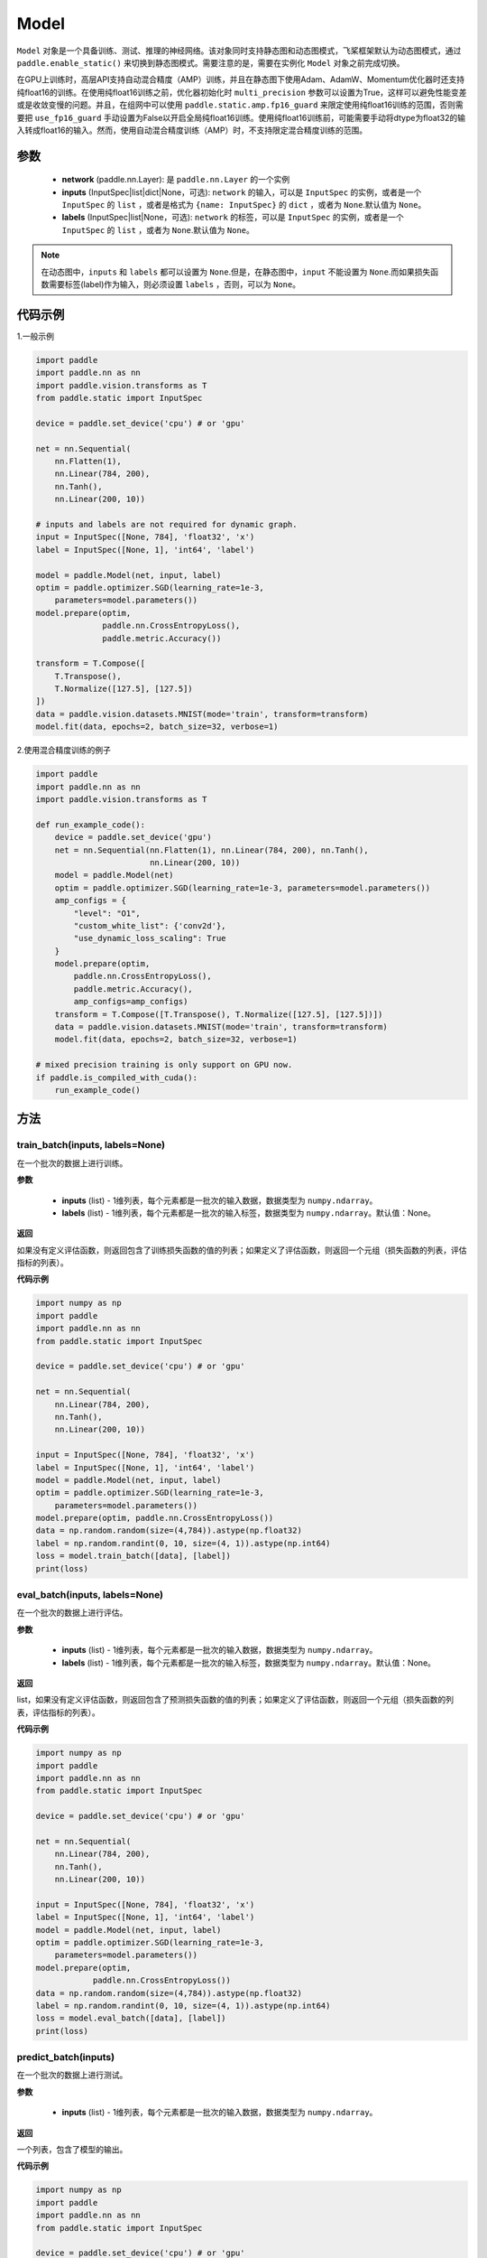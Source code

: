 .. _cn_api_paddle_Model:

Model
-------------------------------

.. py:class:: paddle.Model()

``Model`` 对象是一个具备训练、测试、推理的神经网络。该对象同时支持静态图和动态图模式，飞桨框架默认为动态图模式，通过 ``paddle.enable_static()`` 来切换到静态图模式。需要注意的是，需要在实例化 ``Model`` 对象之前完成切换。

在GPU上训练时，高层API支持自动混合精度（AMP）训练，并且在静态图下使用Adam、AdamW、Momentum优化器时还支持纯float16的训练。在使用纯float16训练之前，优化器初始化时 ``multi_precision`` 参数可以设置为True，这样可以避免性能变差或是收敛变慢的问题。并且，在组网中可以使用 ``paddle.static.amp.fp16_guard`` 来限定使用纯float16训练的范围，否则需要把 ``use_fp16_guard`` 手动设置为False以开启全局纯float16训练。使用纯float16训练前，可能需要手动将dtype为float32的输入转成float16的输入。然而，使用自动混合精度训练（AMP）时，不支持限定混合精度训练的范围。

参数
:::::::::

    - **network** (paddle.nn.Layer): 是 ``paddle.nn.Layer`` 的一个实例
    - **inputs** (InputSpec|list|dict|None，可选):  ``network`` 的输入，可以是 ``InputSpec`` 的实例，或者是一个 ``InputSpec`` 的 ``list`` ，或者是格式为 ``{name: InputSpec}`` 的 ``dict`` ，或者为 ``None``.默认值为 ``None``。
    - **labels** (InputSpec|list|None，可选): ``network`` 的标签，可以是 ``InputSpec`` 的实例，或者是一个 ``InputSpec`` 的 ``list`` ，或者为 ``None``.默认值为 ``None``。
      
.. note::

    在动态图中，``inputs`` 和 ``labels`` 都可以设置为 ``None``.但是，在静态图中，``input`` 不能设置为 ``None``.而如果损失函数需要标签(label)作为输入，则必须设置 ``labels`` ，否则，可以为 ``None``。

代码示例
:::::::::

1.一般示例

.. code-block:: python

    import paddle
    import paddle.nn as nn
    import paddle.vision.transforms as T
    from paddle.static import InputSpec

    device = paddle.set_device('cpu') # or 'gpu'

    net = nn.Sequential(
        nn.Flatten(1),
        nn.Linear(784, 200),
        nn.Tanh(),
        nn.Linear(200, 10))

    # inputs and labels are not required for dynamic graph.
    input = InputSpec([None, 784], 'float32', 'x')
    label = InputSpec([None, 1], 'int64', 'label')
    
    model = paddle.Model(net, input, label)
    optim = paddle.optimizer.SGD(learning_rate=1e-3,
        parameters=model.parameters())
    model.prepare(optim,
                  paddle.nn.CrossEntropyLoss(),
                  paddle.metric.Accuracy())
    
    transform = T.Compose([
        T.Transpose(),
        T.Normalize([127.5], [127.5])
    ])
    data = paddle.vision.datasets.MNIST(mode='train', transform=transform)
    model.fit(data, epochs=2, batch_size=32, verbose=1)


2.使用混合精度训练的例子

.. code-block:: python

    import paddle
    import paddle.nn as nn
    import paddle.vision.transforms as T

    def run_example_code():
        device = paddle.set_device('gpu')
        net = nn.Sequential(nn.Flatten(1), nn.Linear(784, 200), nn.Tanh(),
                            nn.Linear(200, 10))
        model = paddle.Model(net)
        optim = paddle.optimizer.SGD(learning_rate=1e-3, parameters=model.parameters())
        amp_configs = {
            "level": "O1",
            "custom_white_list": {'conv2d'},
            "use_dynamic_loss_scaling": True
        }
        model.prepare(optim,
            paddle.nn.CrossEntropyLoss(),
            paddle.metric.Accuracy(),
            amp_configs=amp_configs)
        transform = T.Compose([T.Transpose(), T.Normalize([127.5], [127.5])])
        data = paddle.vision.datasets.MNIST(mode='train', transform=transform)
        model.fit(data, epochs=2, batch_size=32, verbose=1)

    # mixed precision training is only support on GPU now.
    if paddle.is_compiled_with_cuda():
        run_example_code()


方法
:::::::::

train_batch(inputs, labels=None)
'''''''''

在一个批次的数据上进行训练。

**参数**

    - **inputs** (list) - 1维列表，每个元素都是一批次的输入数据，数据类型为 ``numpy.ndarray``。
    - **labels** (list) - 1维列表，每个元素都是一批次的输入标签，数据类型为 ``numpy.ndarray``。默认值：None。
    
**返回**

如果没有定义评估函数，则返回包含了训练损失函数的值的列表；如果定义了评估函数，则返回一个元组（损失函数的列表，评估指标的列表）。


**代码示例**


.. code-block:: python

    import numpy as np
    import paddle
    import paddle.nn as nn
    from paddle.static import InputSpec

    device = paddle.set_device('cpu') # or 'gpu'

    net = nn.Sequential(
        nn.Linear(784, 200),
        nn.Tanh(),
        nn.Linear(200, 10))

    input = InputSpec([None, 784], 'float32', 'x')
    label = InputSpec([None, 1], 'int64', 'label')
    model = paddle.Model(net, input, label)
    optim = paddle.optimizer.SGD(learning_rate=1e-3,
        parameters=model.parameters())
    model.prepare(optim, paddle.nn.CrossEntropyLoss())
    data = np.random.random(size=(4,784)).astype(np.float32)
    label = np.random.randint(0, 10, size=(4, 1)).astype(np.int64)
    loss = model.train_batch([data], [label])
    print(loss)

eval_batch(inputs, labels=None)
'''''''''

在一个批次的数据上进行评估。

**参数**


    - **inputs** (list) - 1维列表，每个元素都是一批次的输入数据，数据类型为 ``numpy.ndarray``。
    - **labels** (list) - 1维列表，每个元素都是一批次的输入标签，数据类型为 ``numpy.ndarray``。默认值：None。
    
**返回**

list，如果没有定义评估函数，则返回包含了预测损失函数的值的列表；如果定义了评估函数，则返回一个元组（损失函数的列表，评估指标的列表）。


**代码示例**

.. code-block:: python

    import numpy as np
    import paddle
    import paddle.nn as nn
    from paddle.static import InputSpec

    device = paddle.set_device('cpu') # or 'gpu'

    net = nn.Sequential(
        nn.Linear(784, 200),
        nn.Tanh(),
        nn.Linear(200, 10))

    input = InputSpec([None, 784], 'float32', 'x')
    label = InputSpec([None, 1], 'int64', 'label')
    model = paddle.Model(net, input, label)
    optim = paddle.optimizer.SGD(learning_rate=1e-3,
        parameters=model.parameters())
    model.prepare(optim,
                paddle.nn.CrossEntropyLoss())
    data = np.random.random(size=(4,784)).astype(np.float32)
    label = np.random.randint(0, 10, size=(4, 1)).astype(np.int64)
    loss = model.eval_batch([data], [label])
    print(loss)

predict_batch(inputs)
'''''''''

在一个批次的数据上进行测试。

**参数**


    - **inputs** (list) - 1维列表，每个元素都是一批次的输入数据，数据类型为 ``numpy.ndarray``。
    
**返回**

一个列表，包含了模型的输出。

**代码示例**


.. code-block:: python

    import numpy as np
    import paddle
    import paddle.nn as nn
    from paddle.static import InputSpec

    device = paddle.set_device('cpu') # or 'gpu'
    
    input = InputSpec([None, 784], 'float32', 'x')
    label = InputSpec([None, 1], 'int64', 'label')

    net = nn.Sequential(
        nn.Linear(784, 200),
        nn.Tanh(),
        nn.Linear(200, 10),
        nn.Softmax())

    model = paddle.Model(net, input, label)
    model.prepare()
    data = np.random.random(size=(4,784)).astype(np.float32)
    out = model.predict_batch([data])
    print(out)


save(path, training=True)
'''''''''

将模型的参数和训练过程中优化器的信息保存到指定的路径，以及推理所需的参数与文件。如果training=True，所有的模型参数都会保存到一个后缀为 ``.pdparams`` 的文件中。
所有的优化器信息和相关参数，比如 ``Adam`` 优化器中的 ``beta1`` ， ``beta2`` ，``momentum`` 等，都会被保存到后缀为 ``.pdopt``。如果优化器比如SGD没有参数，则该不会产生该文件。如果training=False，则不会保存上述说的文件。只会保存推理需要的参数文件和模型文件。

**参数**


    - **path** (str) - 保存的文件名前缀。格式如 ``dirname/file_prefix`` 或者 ``file_prefix``。
    - **training** (bool，可选) - 是否保存训练的状态，包括模型参数和优化器参数等。如果为False，则只保存推理所需的参数与文件。默认值：True。
    
**返回**

None

**代码示例**

.. code-block:: python

    import paddle
    import paddle.nn as nn
    import paddle.vision.transforms as T
    from paddle.static import InputSpec

    class Mnist(nn.Layer):
        def __init__(self):
            super(Mnist, self).__init__()
            self.net = nn.Sequential(
                nn.Flatten(1),
                nn.Linear(784, 200),
                nn.Tanh(),
                nn.Linear(200, 10),
                nn.Softmax())

        def forward(self, x):
            return self.net(x)

    dynamic = True  # False
    # if use static graph, do not set
    if not dynamic:
        paddle.enable_static()

    input = InputSpec([None, 784], 'float32', 'x')
    label = InputSpec([None, 1], 'int64', 'label')
    model = paddle.Model(Mnist(), input, label)
    optim = paddle.optimizer.SGD(learning_rate=1e-3,
        parameters=model.parameters())
    model.prepare(optim, paddle.nn.CrossEntropyLoss())
    
    transform = T.Compose([
        T.Transpose(),
        T.Normalize([127.5], [127.5])
    ])
    data = paddle.vision.datasets.MNIST(mode='train', transform=transform)
    
    model.fit(data, epochs=1, batch_size=32, verbose=0)
    model.save('checkpoint/test')  # save for training
    model.save('inference_model', False)  # save for inference


load(path, skip_mismatch=False, reset_optimizer=False)
'''''''''

从指定的文件中载入模型参数和优化器参数，如果不想恢复优化器参数信息，优化器信息文件可以不存在。需要注意的是：参数名称的检索是根据保存模型时结构化的名字，当想要载入参数进行迁移学习时要保证预训练模型和当前的模型的参数有一样结构化的名字。

**参数**


    - **path** (str) - 保存参数或优化器信息的文件前缀。格式如 ``path.pdparams`` 或者 ``path.pdopt`` ，后者是非必要的，如果不想恢复优化器信息。
    - **skip_mismatch** (bool) - 是否需要跳过保存的模型文件中形状或名称不匹配的参数，设置为 ``False`` 时，当遇到不匹配的参数会抛出一个错误。默认值：False。
    - **reset_optimizer** (bool) - 设置为 ``True`` 时，会忽略提供的优化器信息文件。否则会载入提供的优化器信息。默认值：False。
    
**返回**

None

**代码示例**


.. code-block:: python

    import paddle
    import paddle.nn as nn
    from paddle.static import InputSpec
    
    device = paddle.set_device('cpu')

    input = InputSpec([None, 784], 'float32', 'x')
    label = InputSpec([None, 1], 'int64', 'label')
    model = paddle.Model(nn.Sequential(
        nn.Linear(784, 200),
        nn.Tanh(),
        nn.Linear(200, 10),
        nn.Softmax()),
        input,
        label)
    model.save('checkpoint/test')
    model.load('checkpoint/test')

parameters(*args, **kwargs)
'''''''''

返回一个包含模型所有参数的列表。
    
**返回**

在静态图中返回一个包含 ``Parameter`` 的列表，在动态图中返回一个包含 ``ParamBase`` 的列表。

**代码示例**

.. code-block:: python

    import paddle
    import paddle.nn as nn
    from paddle.static import InputSpec

    model = paddle.Model(nn.Sequential(
        nn.Linear(784, 200),
        nn.Tanh(),
        nn.Linear(200, 10)))

    params = model.parameters()


prepare(optimizer=None, loss=None, metrics=None, amp_configs=None)
'''''''''

配置模型所需的部件，比如优化器、损失函数和评价指标。

**参数**

    - **optimizer** (Optimizer) - 当训练模型的，该参数必须被设定。当评估或测试的时候，该参数可以不设定。默认值：None。
    - **loss** (Loss) - 当训练模型的，该参数必须被设定。默认值：None。
    - **metrics** (Metric|list[Metric]) - 当该参数被设定时，所有给定的评估方法会在训练和测试时被运行，并返回对应的指标。默认值：None。
    - **amp_configs** (str|dict|None) - 混合精度训练的配置，通常是个dict，也可以是str。当使用自动混合精度训练或者纯float16训练时，``amp_configs`` 的key ``level`` 需要被设置为O1或者O2，float32训练时则默认为O0。除了 ``level`` ，还可以传入更多的和混合精度API一致的参数，例如：``init_loss_scaling`` 、 ``incr_ratio`` 、 ``decr_ratio`` 、 ``incr_every_n_steps`` 、 ``decr_every_n_nan_or_inf`` 、 ``use_dynamic_loss_scaling`` 、 ``custom_white_list`` 、 ``custom_black_list`` ，在静态图下还支持传入 ``custom_black_varnames`` 和 ``use_fp16_guard``。详细使用方法可以参考参考混合精度API的文档 :ref:`auto_cast <cn_api_amp_auto_cast>`  和 :ref:`GradScaler <cn_api_amp_GradScaler>`。为了方便起见，当不设置其他的配置参数时，也可以直接传入 ``'O1'`` 、``'O2'``。在使用float32训练时，该参数可以为None。默认值：None。


fit(train_data=None, eval_data=None, batch_size=1, epochs=1, eval_freq=1, log_freq=10, save_dir=None, save_freq=1, verbose=2, drop_last=False, shuffle=True, num_workers=0, callbacks=None)
'''''''''

训练模型。当 ``eval_data`` 给定时，会在 ``eval_freq`` 个 ``epoch`` 后进行一次评估。

**参数**

    - **train_data** (Dataset|DataLoader) - 一个可迭代的数据源，推荐给定一个 ``paddle paddle。io.Dataset`` 或 ``paddle.io.Dataloader`` 的实例。默认值：None。
    - **eval_data** (Dataset|DataLoader) - 一个可迭代的数据源，推荐给定一个 ``paddle paddle。io.Dataset`` 或 ``paddle.io.Dataloader`` 的实例。当给定时，会在每个 ``epoch`` 后都会进行评估。默认值：None。
    - **batch_size** (int) - 训练数据或评估数据的批大小，当 ``train_data`` 或 ``eval_data`` 为 ``DataLoader`` 的实例时，该参数会被忽略。默认值：1。
    - **epochs** (int) - 训练的轮数。默认值：1。
    - **eval_freq** (int) - 评估的频率，多少个 ``epoch`` 评估一次。默认值：1。
    - **log_freq** (int) - 日志打印的频率，多少个 ``step`` 打印一次日志。默认值：1。
    - **save_dir** (str|None) - 保存模型的文件夹，如果不设定，将不保存模型。默认值：None。
    - **save_freq** (int) - 保存模型的频率，多少个 ``epoch`` 保存一次模型。默认值：1。
    - **verbose** (int) - 可视化的模型，必须为0，1，2。当设定为0时，不打印日志，设定为1时，使用进度条的方式打印日志，设定为2时，一行一行地打印日志。默认值：2。
    - **drop_last** (bool) - 是否丢弃训练数据中最后几个不足设定的批次大小的数据。默认值：False。
    - **shuffle** (bool) - 是否对训练数据进行洗牌。当 ``train_data`` 为 ``DataLoader`` 的实例时，该参数会被忽略。默认值：True。
    - **num_workers** (int) - 启动子进程用于读取数据的数量。当 ``train_data`` 和 ``eval_data`` 都为 ``DataLoader`` 的实例时，该参数会被忽略。默认值：0。
    - **callbacks** (Callback|list[Callback]|None) -  ``Callback`` 的一个实例或实例列表。该参数不给定时，默认会插入 ``ProgBarLogger`` 和 ``ModelCheckpoint`` 这两个实例。默认值：None。

**返回**

None

**代码示例**

    1. 使用Dataset训练，并设置batch_size的例子。

    .. code-block:: python

        import paddle
        import paddle.vision.transforms as T
        from paddle.vision.datasets import MNIST
        from paddle.static import InputSpec

        dynamic = True
        if not dynamic:
            paddle.enable_static()

        transform = T.Compose([
            T.Transpose(),
            T.Normalize([127.5], [127.5])
        ])
        train_dataset = MNIST(mode='train', transform=transform)
        val_dataset = MNIST(mode='test', transform=transform)
        
        input = InputSpec([None, 1, 28, 28], 'float32', 'image')
        label = InputSpec([None, 1], 'int64', 'label')
        
        model = paddle.Model(
            paddle.vision.models.LeNet(),
            input, label)
        optim = paddle.optimizer.Adam(
            learning_rate=0.001, parameters=model.parameters())
        model.prepare(
            optim,
            paddle.nn.CrossEntropyLoss(),
            paddle.metric.Accuracy(topk=(1, 2)))
        model.fit(train_dataset,
                  val_dataset,
                  epochs=2,
                  batch_size=64,
                  save_dir='mnist_checkpoint')


    2. 使用Dataloader训练的例子。

    .. code-block:: python

        import paddle
        import paddle.vision.transforms as T
        from paddle.vision.datasets import MNIST
        from paddle.static import InputSpec

        dynamic = True
        if not dynamic:
            paddle.enable_static()
        
        transform = T.Compose([
              T.Transpose(),
              T.Normalize([127.5], [127.5])
          ])
        train_dataset = MNIST(mode='train', transform=transform)
        train_loader = paddle.io.DataLoader(train_dataset,
            batch_size=64)
        val_dataset = MNIST(mode='test', transform=transform)
        val_loader = paddle.io.DataLoader(val_dataset,
            batch_size=64)
        
        input = InputSpec([None, 1, 28, 28], 'float32', 'image')
        label = InputSpec([None, 1], 'int64', 'label')
        
        model = paddle.Model(
            paddle.vision.models.LeNet(), input, label)
        optim = paddle.optimizer.Adam(
            learning_rate=0.001, parameters=model.parameters())
        model.prepare(
            optim,
            paddle.nn.CrossEntropyLoss(),
            paddle.metric.Accuracy(topk=(1, 2)))
        model.fit(train_loader,
                  val_loader,
                  epochs=2,
                  save_dir='mnist_checkpoint')

evaluate(eval_data, batch_size=1, log_freq=10, verbose=2, num_workers=0, callbacks=None)
'''''''''

在输入数据上，评估模型的损失函数值和评估指标。

**参数**

    - **eval_data** (Dataset|DataLoader) - 一个可迭代的数据源，推荐给定一个 ``paddle paddle。io.Dataset`` 或 ``paddle.io.Dataloader`` 的实例。默认值：None。
    - **batch_size** (int) - 训练数据或评估数据的批大小，当 ``eval_data`` 为 ``DataLoader`` 的实例时，该参数会被忽略。默认值：1。
    - **log_freq** (int) - 日志打印的频率，多少个 ``step`` 打印一次日志。默认值：1。
    - **verbose** (int) - 可视化的模型，必须为0，1，2。当设定为0时，不打印日志，设定为1时，使用进度条的方式打印日志，设定为2时，一行一行地打印日志。默认值：2。
    - **num_workers** (int) - 启动子进程用于读取数据的数量。当 ``eval_data`` 为 ``DataLoader`` 的实例时，该参数会被忽略。默认值：True。
    - **callbacks** (Callback|list[Callback]|None) -  ``Callback`` 的一个实例或实例列表。该参数不给定时，默认会插入 ``ProgBarLogger`` 和 ``ModelCheckpoint`` 这两个实例。默认值：None。

**返回**

dict, key是 ``prepare`` 时Metric的的名称，value是该Metric的值。

**代码示例**

.. code-block:: python

    import paddle
    import paddle.vision.transforms as T
    from paddle.static import InputSpec

    # declarative mode
    transform = T.Compose([
            T.Transpose(),
            T.Normalize([127.5], [127.5])
        ])
    val_dataset = paddle.vision.datasets.MNIST(mode='test', transform=transform)

    input = InputSpec([-1, 1, 28, 28], 'float32', 'image')
    label = InputSpec([None, 1], 'int64', 'label')
    model = paddle.Model(paddle.vision.models.LeNet(), input, label)
    model.prepare(metrics=paddle.metric.Accuracy())
    result = model.evaluate(val_dataset, batch_size=64)
    print(result)

predict(test_data, batch_size=1, num_workers=0, stack_outputs=False, callbacks=None)
'''''''''

在输入数据上，预测模型的输出。

**参数**

    - **test_data** (Dataset|DataLoader) - 一个可迭代的数据源，推荐给定一个 ``paddle paddle。io.Dataset`` 或 ``paddle.io.Dataloader`` 的实例。默认值：None。
    - **batch_size** (int) - 训练数据或评估数据的批大小，当 ``eval_data`` 为 ``DataLoader`` 的实例时，该参数会被忽略。默认值：1。
    - **num_workers** (int) - 启动子进程用于读取数据的数量。当 ``eval_data`` 为 ``DataLoader`` 的实例时，该参数会被忽略。默认值：True。
    - **stack_outputs** (bool) - 是否将输出进行堆叠。默认值：False。
    - **callbacks** (Callback|list[Callback]|None) -  ``Callback`` 的一个实例或实例列表。默认值：None。

**返回**

模型的输出。

**代码示例**

.. code-block:: python

    import numpy as np
    import paddle
    from paddle.static import InputSpec

    class MnistDataset(paddle.vision.datasets.MNIST):
        def __init__(self, mode, return_label=True):
            super(MnistDataset, self).__init__(mode=mode)
            self.return_label = return_label

        def __getitem__(self, idx):
            img = np.reshape(self.images[idx], [1, 28, 28])
            if self.return_label:
                return img, np.array(self.labels[idx]).astype('int64')
            return img,

        def __len__(self):
            return len(self.images)

    test_dataset = MnistDataset(mode='test', return_label=False)

    # imperative mode
    input = InputSpec([-1, 1, 28, 28], 'float32', 'image')
    model = paddle.Model(paddle.vision.models.LeNet(), input)
    model.prepare()
    result = model.predict(test_dataset, batch_size=64)
    print(len(result[0]), result[0][0].shape)

    # declarative mode
    device = paddle.set_device('cpu')
    paddle.enable_static()
    input = InputSpec([-1, 1, 28, 28], 'float32', 'image')
    model = paddle.Model(paddle.vision.models.LeNet(), input)
    model.prepare()

    result = model.predict(test_dataset, batch_size=64)
    print(len(result[0]), result[0][0].shape)

summary(input_size=None, batch_size=None, dtype=None)
'''''''''

打印网络的基础结构和参数信息。

**参数**

    - **input_size** (tuple|InputSpec|list[tuple|InputSpec，可选) - 输入张量的大小。如果网络只有一个输入，那么该值需要设定为tuple或InputSpec。如果模型有多个输入。那么该值需要设定为list[tuple|InputSpec]，包含每个输入的shape。如果该值没有设置，会将 ``self._inputs`` 作为输入。默认值：None。
    - **batch_size** (int，可选) - 输入张量的批大小。默认值：None。
    - **dtypes** (str，可选) - 输入张量的数据类型，如果没有给定，默认使用 ``float32`` 类型。默认值：None。

**返回**

字典：包含网络全部参数的大小和全部可训练参数的大小。

**代码示例**

.. code-block:: python

    import paddle
    from paddle.static import InputSpec
    
    input = InputSpec([None, 1, 28, 28], 'float32', 'image')
    label = InputSpec([None, 1], 'int64', 'label')
    
    model = paddle.Model(paddle.vision.models.LeNet(),
        input, label)
    optim = paddle.optimizer.Adam(
        learning_rate=0.001, parameters=model.parameters())
    model.prepare(
        optim,
        paddle.nn.CrossEntropyLoss())

    params_info = model.summary()
    print(params_info)

